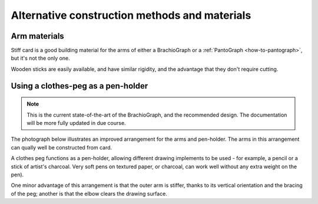 Alternative construction methods and materials
----------------------------------------------

Arm materials
~~~~~~~~~~~~~

Stiff card is a good building material for the arms of either a BrachioGraph or a :ref:`PantoGraph
<how-to-pantograph>`, but it's not the only one.

Wooden sticks are easily available, and have similar rigidity, and the advantage that they don't
require cutting.


.. _clothes-peg:

Using a clothes-peg as a pen-holder
~~~~~~~~~~~~~~~~~~~~~~~~~~~~~~~~~~~

..  note::

    This is the current state-of-the-art of the BrachioGraph, and the recommended design. The
    documentation will be more fully updated in due course.

The photograph below illustrates an improved arrangement for the arms and pen-holder. The arms in
this arrangement can qually well be constructed from card.

.. image:: /images/peg-holder.jpg
   :alt: 'Peg-holder'
   :class: 'main-visual'

A clothes peg functions as a pen-holder, allowing different drawing implements to be used - for
example, a pencil or a stick of artist's charcoal. Very soft pens on textured paper, or charcoal,
can work well without any extra weight on the pen).

One minor advantage of this arrangement is that the outer arm is stiffer, thanks to its vertical
orientation and the bracing of the peg; another is that the elbow clears the drawing surface.
